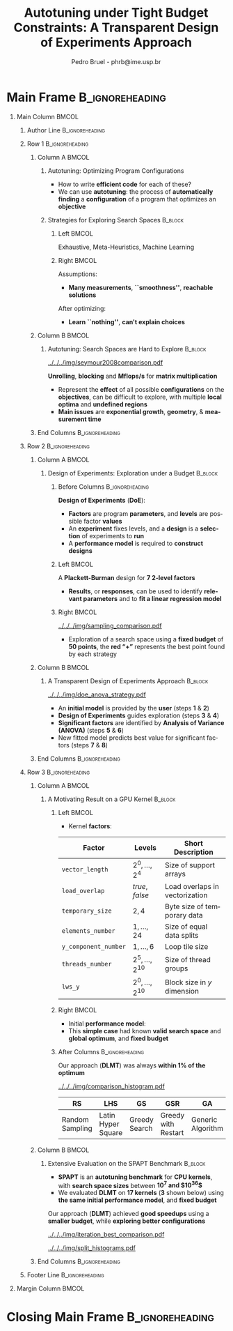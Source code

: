 #+TITLE: Autotuning under Tight Budget Constraints:
#+TITLE: @@latex: \\[0.3em]@@ A Transparent Design of Experiments Approach
#+AUTHOR:    Pedro Bruel - phrb@ime.usp.br
#+DESCRIPTION:
#+KEYWORDS:
#+LANGUAGE:  en
#+OPTIONS:   H:1 num:t toc:nil @:t \n:nil ::t |:t ^:t -:t f:t *:t <:t
#+OPTIONS:   tex:t latex:t skip:nil d:nil todo:t pri:nil tags:not-in-toc
#+EXPORT_SELECT_TAGS: export
#+EXPORT_EXCLUDE_TAGS: noexport
#+LINK_UP:
#+LINK_HOME:
#+COLUMNS: %40ITEM %10BEAMER_env(Env) %9BEAMER_envargs(Env Args) %4BEAMER_col(Col) %10BEAMER_extra(Extra)

#+STARTUP: beamer
#+LATEX_CLASS: beamer
#+LATEX_CLASS_OPTIONS: [11pt, compress, aspectratio=169, xcolor={table,usenames,dvipsnames}]

#+LATEX_HEADER: \renewcommand\maketitle{}
#+LATEX_HEADER: \input{configuration}

#+LATEX_HEADER: \pgfdeclareimage[height=\paperheight,width=\paperwidth]{overlay_image}{../../../img/polaris.pdf}
#+LATEX_HEADER: \usebackgroundtemplate{\tikz\node[inner sep=0] {\pgfuseimage{overlay_image}};}

* Setup                                            :B_ignoreheading:noexport:
  :PROPERTIES:
  :BEAMER_env: ignoreheading
  :END:
  #+HEADER: :results output :exports none :eval no-export
  #+BEGIN_SRC emacs-lisp
  (setq-local org-latex-pdf-process (list "latexmk -xelatex %f"))
  #+END_SRC

  #+RESULTS:
* Generating Figures                               :B_ignoreheading:noexport:
  :PROPERTIES:
  :BEAMER_env: ignoreheading
  :END:
** SPAPT
*** Cloning/Pulling the Repository
    #+HEADER: :results output :eval no-export
    #+BEGIN_SRC shell
    git clone https://github.com/phrb/dlmt_spapt_experiments.git || (cd dlmt_spapt_experiments && git pull)
    #+END_SRC

    #+RESULTS:
*** Histograms and Iterations Plots
**** Loading Data
     #+HEADER: :results output :session *R* :eval no-export
     #+BEGIN_SRC R
     library(ggplot2)
     library(plyr)
     library(dplyr)
     library(reshape2)
     library(openssl)
     library(RColorBrewer)
     library(extrafont)

     data_dir <- "dlmt_spapt_experiments/data/results"
     target_dirs <- list.dirs(path = data_dir, full.names = FALSE, recursive = FALSE)
     data <- NULL

     read.csv.iterations.cost <- function(csv_file) {
         data <- read.csv(csv_file, header = TRUE)

         data$experiment_id <- rep(sha1(csv_file), nrow(data))
         data_baseline <- data[data$baseline == "True", "cost_mean"]
         data$cost_baseline <- rep(data_baseline, nrow(data))
         data$speedup <- data_baseline / data$cost_mean
         data$max_run_speedup <- rep(max(data$speedup), nrow(data))
         data$min_run_cost <- rep(min(data$cost_mean), nrow(data))

         data <- data[data$baseline == "False", ]
         data <- data[data$correct_result == "True", ]

         data$best_iteration <- rep(as.numeric(rownames(data[data$speedup == max(data$speedup), ])), nrow(data))
         data$points <- rep(nrow(data), nrow(data))

         return(data)
     }

     for (target_dir in target_dirs) {
         target_path <- paste(data_dir, "/", target_dir, "/", sep = "")

         csv_files <- list.files(path = target_path, pattern = "search_space.csv", recursive = TRUE)
         if (length(csv_files) != 0) {
             csv_files <- paste0(target_path, csv_files)

             info <- file.info(csv_files)
             non_empty <- rownames(info[info$size != 0, ])
             csv_files <- csv_files[csv_files %in% non_empty]
             target_data <- lapply(csv_files, read.csv.iterations.cost)
             target_data <- bind_rows(target_data)
             target_data <- target_data[, c("cost_mean", "experiment_id", "technique", "cost_baseline", "min_run_cost", "best_iteration")]
             target_data$application <- rep(target_dir, nrow(target_data))

             if (is.null(data)) {
                 data <- target_data
             } else {
                 data <- bind_rows(data, target_data)
             }
         }
     }

     plot_data <- data %>%
                  distinct(experiment_id, .keep_all = TRUE) %>%
                  group_by(application) %>%
                  mutate(mean_cost_baseline = mean(cost_baseline)) %>%
                  ungroup()

     plot_data <- plot_data %>%
                  distinct(experiment_id, .keep_all = TRUE) %>%
                  group_by(application, technique) %>%
                  mutate(label_center_x = mean(cost_mean)) %>%
                  mutate(label_center_y = mean(best_iteration)) %>%
                  ungroup()

     complete_plot_data <- plot_data
     #+END_SRC

     #+RESULTS:
     #+begin_example

     Attaching package: ‘dplyr’

     The following objects are masked from ‘package:plyr’:

         arrange, count, desc, failwith, id, mutate, rename, summarise,
         summarize

     The following objects are masked from ‘package:stats’:

         filter, lag

     The following objects are masked from ‘package:base’:

         intersect, setdiff, setequal, union

     There were 50 or more warnings (use warnings() to see the first 50)
     #+end_example
**** Back-to-back Histograms
     #+HEADER: :results graphics output :session *R* :eval no-export
     #+HEADER: :file ../../../img/split_histograms.pdf
     #+HEADER: :width 18 :height 6.5
     #+BEGIN_SRC R
     library(grid)
     library(gtable)

     hist_data <- data

     hist_data <- hist_data %>%
                  group_by(application) %>%
                  mutate(mean_cost_baseline = mean(cost_baseline)) %>%
                  ungroup()

     hist_data <- hist_data %>% subset(application %in% c("hessian", "dgemv3", "bicgkernel"))

     hist_data$facet <- factor(hist_data$application, levels = c("hessian", "dgemv3", "bicgkernel"))

     hist_data$header <- rep(NA, nrow(hist_data))

     hist_data[hist_data$facet %in% c("hessian"), "header"] <- "A"
     hist_data[hist_data$facet %in% c("dgemv3"), "header"] <- "B"
     hist_data[hist_data$facet %in% c("bicgkernel"), "header"] <- "C"

     hist_data$header <- factor(hist_data$header, levels = c("A", "B", "C"))

     levels(hist_data$facet) <- c("[0] hessian",
                                  "[=] dgemv3",
                                  "[+] bicgkernel")

     hist_data <- hist_data[hist_data$cost_mean < 12, ]

     nbins <- 42

     columns <- 3
     base_size <- 38

     p1 <- ggplot(hist_data) +
            facet_wrap(facet ~ ., scale = "free", ncol = columns) +
            #facet_wrap(facet ~ ., ncol = 6) +
            xlim(0, NA) +
            geom_histogram(data = subset(hist_data, technique == "DLMT"), aes(x = cost_mean, y = ..count.., fill = technique), bins = nbins) +
            geom_histogram(data = subset(hist_data, technique == "RS"), aes(x = cost_mean, y = -..count.., fill = technique), bins = nbins) +
            #scale_x_log10(labels = scales::trans_format("log10", scales::math_format(10^.x))) +
            ggtitle("") +
            xlab("Cost in Seconds") +
            ylab("Count") +
            scale_size_manual("", values = 0.45) +
            guides(fill = guide_legend(reverse = TRUE)) +
            geom_vline(aes(xintercept = mean_cost_baseline, size = "-O3"), linetype = 8, color = "black") +
            coord_flip() +
            theme_bw(base_size = base_size) +
            theme(legend.position = "bottom",
                  legend.direction = "horizontal",
                  legend.title = element_blank(),
                  text = element_text(family = "serif"),
                  strip.background = element_rect(fill = "white"),
                  axis.text.x = element_blank(),
                  axis.ticks.x = element_blank(),
                  plot.margin = unit(c(0.1, 0.1, 0.1, 0.1), "cm")
                  )  +
            #scale_fill_brewer(palette = "Set1")
            scale_fill_grey(start = 0.3, end = 0.7)

     dummy <- ggplot(data = hist_data, aes(x = cost_mean, y = cost_mean)) +
                     facet_wrap(facet ~ ., scale = "free", ncol = columns) +
                     geom_rect(aes(fill = header), xmin = -Inf, xmax = Inf,
                                                   ymin = -Inf, ymax = Inf) +
                     coord_flip() +
                     theme_minimal(base_size = base_size) +
                     theme(text = element_text(family = "serif"),
                           #strip.background = element_rect(fill = "white"),
                           legend.position = "bottom",
                           legend.direction = "horizontal",
                           legend.title = element_blank(),
                           axis.text.x = element_blank(),
                           axis.ticks.x = element_blank(),
                           plot.margin = unit(c(0.1, 0.1, 0.1, 0.1), "cm")
                           )  +
                     scale_fill_brewer(palette = "Pastel2", direction = -1)
                     #scale_fill_grey()

     g1 <- ggplotGrob(p1)
     g2 <- ggplotGrob(dummy)

     gtable_select <- function (x, ...)
     {
       matches <- c(...)
       x$layout <- x$layout[matches, , drop = FALSE]
       x$grobs <- x$grobs[matches]
       x
     }

     panels <- grepl(pattern = "panel", g2$layout$name)
     strips <- grepl(pattern = "strip-t", g2$layout$name)
     g2$layout$t[panels] <- g2$layout$t[panels] - 1
     g2$layout$b[panels] <- g2$layout$b[panels] - 1

     new_strips <- gtable_select(g2, panels | strips)
     #grid.newpage()
     grid.draw(new_strips)

     gtable_stack <- function(g1, g2){
       g1$grobs <- c(g1$grobs, g2$grobs)
       g1$layout <- transform(g1$layout, z = z - max(z), name = "g2")
       g1$layout <- rbind(g1$layout, g2$layout)
       g1
     }

     new_plot <- gtable_stack(g1, new_strips)
     #grid.newpage()
     grid.draw(new_plot)
     #+END_SRC

     #+RESULTS:
     [[file:../../../img/split_histograms.pdf]]
**** Iterations where best was found
     #+HEADER: :results graphics output :session *R* :exports none :eval no-export
     #+HEADER: :file ../../../img/iteration_best_comparison.pdf
     #+HEADER: :width 18 :height 6.5
     #+BEGIN_SRC R
     library(grid)
     library(gtable)
     library(ggrepel)
     library(utf8)

     it_data <- complete_plot_data

     it_data <- it_data %>% subset(application %in% c("hessian", "dgemv3", "bicgkernel"))

     it_data$facet <- factor(it_data$application, levels = c("hessian",
                                                             "dgemv3",
                                                             "bicgkernel"))

     it_data$header <- rep(NA, nrow(it_data))

     it_data[it_data$facet %in% c("hessian"), "header"] <- "A"
     it_data[it_data$facet %in% c("dgemv3"), "header"] <- "B"
     it_data[it_data$facet %in% c("bicgkernel"), "header"] <- "C"

     it_data$header <- factor(it_data$header, levels = c("A", "B", "C"))

     levels(it_data$facet) <- c("[0] hessian",
                                "[=] dgemv3",
                                "[+] bicgkernel")

     columns <- 3
     base_size <- 38

     p1 <- ggplot(it_data, aes(min_run_cost, best_iteration, color = technique)) +
         facet_wrap(facet ~ ., ncol = columns) +
         stat_ellipse(type = "t", linetype = 13, size = 1.3) +
         geom_point(size = 4, pch = 19) +
         geom_vline(aes(xintercept = mean_cost_baseline, size = "-O3"), linetype = 8, color = "black") +
         scale_x_log10(limits = c(1e-2, 1e1), labels = scales::trans_format("log10", scales::math_format(10^.x))) +
         scale_y_continuous(limits = c(-10, 400), breaks = c(0, 200, 400)) +
         scale_size_manual("", values = 0.45) +
         annotation_logticks(sides = "b", size = 2) +
         ggtitle("") +
         ylab("Iteration with Best") +
         xlab("Best Cost in Seconds") +
         guides(color = guide_legend(reverse = TRUE)) +
         theme_bw(base_size = base_size) +
         theme(legend.position = "bottom",
               legend.direction = "horizontal",
               legend.title = element_blank(),
               text = element_text(family = "serif"),
               strip.background = element_rect(fill = "white"),
               plot.margin = unit(c(0.1, 0.1, 0.1, 0.1), "cm"))  +
         scale_color_grey(start = 0.3, end = 0.7)

     dummy <- ggplot(data = it_data, aes(x = min_run_cost, y = best_iteration)) +
                     facet_wrap(facet ~ ., scale = "free", ncol = columns) +
                     geom_rect(aes(fill = header), xmin = -Inf, xmax = Inf,
                                                   ymin = -Inf, ymax = Inf) +
                     theme_minimal(base_size = base_size) +
                     theme(text = element_text(family = "serif"),
                           legend.position = "bottom",
                           legend.direction = "horizontal",
                           legend.title = element_blank(),
                           plot.margin = unit(c(0.1, 0.1, 0.1, 0.1), "cm")
                           )  +
                     scale_fill_brewer(palette = "Pastel2", direction = -1)
                     #scale_fill_grey()

     g1 <- ggplotGrob(p1)
     g2 <- ggplotGrob(dummy)

     gtable_select <- function (x, ...)
     {
       matches <- c(...)
       x$layout <- x$layout[matches, , drop = FALSE]
       x$grobs <- x$grobs[matches]
       x
     }

     panels <- grepl(pattern = "panel", g2$layout$name)
     strips <- grepl(pattern = "strip-t", g2$layout$name)
     g2$layout$t[panels] <- g2$layout$t[panels] - 1
     g2$layout$b[panels] <- g2$layout$b[panels] - 1

     new_strips <- gtable_select(g2, panels | strips)
     #grid.newpage()
     grid.draw(new_strips)

     gtable_stack <- function(g1, g2){
       g1$grobs <- c(g1$grobs, g2$grobs)
       g1$layout <- transform(g1$layout, z = z - max(z), name = "g2")
       g1$layout <- rbind(g1$layout, g2$layout)
       g1
     }

     new_plot <- gtable_stack(g1, new_strips)
     #grid.newpage()
     grid.draw(new_plot)
     #+END_SRC

     #+RESULTS:
     [[file:../../../img/iteration_best_comparison.pdf]]
** GPU Laplacian Kernel
*** Cloning/Pulling the Repository
    #+HEADER: :results output :eval no-export
    #+BEGIN_SRC shell
    git clone https://github.com/phrb/dopt_anova_experiments.git || (cd dopt_anova_experiments && git pull)
    #+END_SRC

    #+RESULTS:

*** Generate pdf
    #+HEADER: :file ../../../img/comparison_histogram.pdf :exports none :width 12 :height 3.2 :eval no-export
    #+BEGIN_SRC R :results output graphics  :session *R*
    library(ggplot2)
    library(plyr)
    library(extrafont)

    df_all_methods <- read.csv("./dopt_anova_experiments/data/complete_1000.csv", strip.white = T, header = T)
    df_all_methods$method <- factor(df_all_methods$method, levels = c("RS","LHS","GS","GSR","GA","LM", "LMB", "LMBT", "RQ", "DOPT", "DLM", "DLMT"))
    df_all_methods <- subset(df_all_methods, method %in% c("RS", "LHS", "GS", "GSR", "GA", "LM", "DLMT"))

    df_mean = ddply(df_all_methods,.(method), summarize,
                    mean = mean(slowdown))

    df_median = ddply(df_all_methods,.(method), summarize,
                      median = median(slowdown))

    df_err = ddply(df_all_methods,.(method), summarize,
                  mean = mean(slowdown), err = 2 * sd(slowdown) / sqrt(length(slowdown)))

    df_max = ddply(df_all_methods,.(method), summarize, max = max(slowdown))

    ggplot(df_all_methods) +
      theme_bw(base_size = 22) +
      facet_grid(. ~ method) +
      #coord_cartesian(xlim = c(.9, 4), ylim = c(0, 1000)) +
      ylim(0, 10000) +
      xlim(.9, 4) +
      geom_histogram(aes(slowdown), binwidth = .1, fill = "black") +
      scale_y_continuous(breaks = c(0, 1000), labels = c("0", "10³")) +
      geom_curve(data = df_max, aes(x = max + .2, y = 500, xend = max, yend = 5), arrow = arrow(length = unit(0.05, "npc")), curvature = 0.15) +
      geom_text(aes(x = max + .2, y = 650, label = "max"), data = df_max) +
      geom_rect(data = df_err, aes(xmin = mean-err, xmax = mean + err, ymin = 0, ymax = 1000, fill = "red"), alpha = 0.3) +
      #geom_vline(aes(xintercept = median), df_median, color = "darkgreen", linetype = 3) +
      geom_vline(aes(xintercept = mean), df_mean, color = "red", linetype = 2) +
      labs(y = "Count", x = "Slowdown") +
      scale_fill_discrete(name = "", breaks = c("red"), labels = c("Mean error")) +
      ggtitle("") +
      theme(legend.position = "none",
            text = element_text(family="serif"),
            strip.background = element_rect(fill = "white")) +
      coord_flip()
    #+END_SRC

    #+RESULTS:
    [[file:../../../img/comparison_histogram.pdf]]
* Main Frame                                                :B_ignoreheading:
  :PROPERTIES:
  :BEAMER_env: ignoreheading
  :END:
  #+LATEX: \begin{frame}
** Main Column                                                        :BMCOL:
   :PROPERTIES:
   :BEAMER_col: 0.86
   :END:
*** Author Line                                             :B_ignoreheading:
    :PROPERTIES:
    :BEAMER_env: ignoreheading
    :END:
    #+begin_export latex
    \vspace{-0.2em}
    \begin{center}
      {\normalsize
        \textit{\alert{Pedro Bruel}$^{1,3}$, Steven Quinito Masnada$^{2}$, Brice
        Videau$^{3}$, Arnaud Legrand$^{3}$, Jean-Marc Vincent$^{3}$, Alfredo Goldman$^{1}$}
      }
    \end{center}
    \vspace{-0.8em}
    #+end_export
*** Row 1                                                   :B_ignoreheading:
    :PROPERTIES:
    :BEAMER_env: ignoreheading
    :END:
**** Column A                                                         :BMCOL:
     :PROPERTIES:
     :BEAMER_col: 0.5
     :BEAMER_opt: t
     :END:
***** Autotuning: Optimizing Program Configurations
      :PROPERTIES:
      :BEAMER_env: block
      :END:
      #+ATTR_LATEX: :width .9\columnwidth
      #+ATTR_ORG: :width 400
      [[../../../img/architectures.png]]

      - How to write *efficient code* for each of these?
      - We can use *autotuning*: the process of *automatically
        finding* a *configuration* of a program that optimizes an
        *objective*

***** Strategies for Exploring Search Spaces                        :B_block:
      :PROPERTIES:
      :BEAMER_env: block
      :END:
****** Left                                                           :BMCOL:
       :PROPERTIES:
       :BEAMER_col: 0.59
       :END:
       #+LATEX: \vspace{0.45em}
       #+LATEX: {\tiny
       #+LATEX: \input{latex/popular_approaches.tex}
       #+LATEX: }
       #+BEGIN_CENTER
       #+LATEX: {\tiny
       \colorbox{red!25}{Exhaustive},
       \colorbox{green!25}{Meta-Heuristics},
       \colorbox{cyan!25}{Machine Learning}
       #+LATEX: }
       #+LATEX: \vspace{.5em}
       #+END_CENTER

****** Right                                                          :BMCOL:
       :PROPERTIES:
       :BEAMER_col: 0.39
       :END:
       Assumptions:
       #+LATEX: \vspace{0.3em}
       - *Many measurements*, *``smoothness''*, *reachable solutions*
       #+LATEX: \vspace{0.3em}
       After optimizing:
       #+LATEX: \vspace{0.3em}
       - *Learn ``nothing''*, *can't explain choices*
**** Column B                                                         :BMCOL:
     :PROPERTIES:
     :BEAMER_col: 0.5
     :BEAMER_opt: t
     :END:
***** Autotuning: Search Spaces are Hard to Explore                 :B_block:
      :PROPERTIES:
      :BEAMER_env: block
      :END:
      #+ATTR_LATEX: :width .7\columnwidth :placement [t]
      [[../../../img/seymour2008comparison.pdf]]

      #+BEGIN_CENTER
      #+LATEX: {\footnotesize
      *Unrolling*, *blocking* and *Mflops/s* for *matrix multiplication*
      #+LATEX: }

      #+LATEX: \tiny{Seymour K, You H, Dongarra J. A comparison of search heuristics for \\ empirical code optimization. InCLUSTER 2008 Oct 1 (pp. 421-429)}
      #+LATEX: \vspace{1.3em}
      #+END_CENTER

      - Represent the *effect* of all possible
        *configurations* on the *objectives*, can be difficult to explore,
        with multiple *local optima* and *undefined regions*
      - *Main issues* are *exponential growth*, *geometry*, & *measurement time*

**** End Columns                                            :B_ignoreheading:
     :PROPERTIES:
     :BEAMER_env: ignoreheading
     :END:
     # #+LATEX: \par\noindent\rule{\columnwidth}{0.3ex}
*** Row 2                                                   :B_ignoreheading:
    :PROPERTIES:
    :BEAMER_env: ignoreheading
    :END:
**** Column A                                                         :BMCOL:
     :PROPERTIES:
     :BEAMER_col: 0.5
     :BEAMER_opt: t
     :END:
***** Design of Experiments: Exploration under a Budget             :B_block:
      :PROPERTIES:
      :BEAMER_env: block
      :END:
****** Before Columns                                       :B_ignoreheading:
       :PROPERTIES:
       :BEAMER_env: ignoreheading
       :END:
       *Design of Experiments* (*DoE*):
       #+LATEX: \vspace{1em}
       - *Factors* are program *parameters*,
         and *levels* are possible factor *values*
       - An *experiment* fixes levels,
         and a *design* is a *selection* of experiments to *run*
       - A *performance model* is required to *construct designs*

       #+LATEX: \vspace{1em}
****** Left                                                           :BMCOL:
       :PROPERTIES:
       :BEAMER_col: 0.39
       :END:
       #+LATEX: {\scriptsize
       #+LATEX: \input{latex/plackett_burman.tex}
       #+LATEX: }
       #+BEGIN_CENTER
       #+LATEX: {\tiny
       A *Plackett-Burman* design @@latex:\\[-0.5em]@@ for *7 2-level factors*
       #+LATEX: }
       #+END_CENTER
       #+LATEX: \vspace{0.2em}
       - *Results*, or *responses*, can be used to
         identify *relevant parameters* and to *fit a linear regression
         model*
****** Right                                                          :BMCOL:
       :PROPERTIES:
       :BEAMER_col: 0.59
       :END:

       #+BEGIN_CENTER
       #+ATTR_LATEX: :width 0.98\columnwidth
       [[../../../img/sampling_comparison.pdf]]
       #+END_CENTER

       - Exploration of a search space using a *fixed budget*
         of *50 points*, the *red “+”* represents the best point found by
         each strategy
**** Column B                                                         :BMCOL:
     :PROPERTIES:
     :BEAMER_col: 0.5
     :BEAMER_opt: t
     :END:
***** A Transparent Design of Experiments Approach                  :B_block:
      :PROPERTIES:
      :BEAMER_env: block
      :END:
      #+ATTR_LATEX: :width 0.8\columnwidth
      [[../../../img/doe_anova_strategy.pdf]]

      #+LATEX: \vspace{1em}

      - An *initial model* is provided by the *user* (steps *1* & *2*)
      - *Design of Experiments* guides exploration (steps *3* & *4*)
      - *Significant factors* are identified by *Analysis of Variance (ANOVA)* (steps *5* & *6*)
      - New fitted model predicts best value for significant factors (steps *7* & *8*)

      #+begin_export latex
      \begin{center}
        {\normalsize
          \colorbox{WinterSkin}{\alert{\vphantom{g}Transparent}: {\small \alert{factor} and \alert{level} selections based on \alert{ANOVA}}} \\[0.2em]
          \colorbox{WinterSkin}{\alert{Parsimonious}: {\small DoE \alert{decreases measurements}}}
        }
      \end{center}
      #+end_export
**** End Columns                                            :B_ignoreheading:
     :PROPERTIES:
     :BEAMER_env: ignoreheading
     :END:
*** Row 3                                                   :B_ignoreheading:
    :PROPERTIES:
    :BEAMER_env: ignoreheading
    :END:
**** Column A                                                         :BMCOL:
     :PROPERTIES:
     :BEAMER_col: 0.5
     :BEAMER_opt: t
     :END:
***** A Motivating Result on a GPU Kernel                           :B_block:
      :PROPERTIES:
      :BEAMER_env: block
      :END:
****** Left                                                           :BMCOL:
       :PROPERTIES:
       :BEAMER_col: 0.49
       :END:
       - Kernel *factors*:
       #+LATEX: \vspace{0.6em}
       #+ATTR_LATEX: :booktabs t :align llp{0.3\columnwidth} :font \tiny :float t
       |--------------------+-------------------------------+--------------------------------|
       | Factor             | Levels                        | Short Description              |
       |--------------------+-------------------------------+--------------------------------|
       | =vector_length=      | $2^0,\dots,2^4$                     | Size of support arrays         |
       | =load_overlap=       | \textit{true}, \textit{false} | Load overlaps in vectorization |
       | =temporary_size=     | $2,4$                         | Byte size of temporary data    |
       | =elements_number=    | $1,\dots,24$                      | Size of equal data splits      |
       | =y_component_number= | $1,\dots,6$                       | Loop tile size                 |
       | =threads_number=     | $2^5,\dots,2^{10}$                    | Size of thread groups          |
       | =lws_y=              | $2^0,\dots,2^{10}$                    | Block size in $y$ dimension    |
       |--------------------+-------------------------------+--------------------------------|

****** Right                                                          :BMCOL:
       :PROPERTIES:
       :BEAMER_col: 0.49
       :END:
       - Initial *performance model*:
       #+BEGIN_EXPORT latex
       {\tiny
         \begin{align}
           time\_per\_pixel \sim & \; y\_component\_number + \frac{1}{y\_component\_number} \; + \nonumber \\
           & \; load\_overlap + temporary\_size \; + \nonumber \\
           & \; vector\_length + lws\_y + \frac{1}{lws\_y} \; + \nonumber \\
           & \; elements\_number + threads\_number  \; + \nonumber \\
           & \; \frac{1}{elements\_number} + \frac{1}{threads\_number}\text{.} \nonumber
         \end{align}
       }
       #+END_EXPORT

       - This *simple case* had known *valid search space* and
         *global optimum*, and *fixed budget*
****** After Columns                                        :B_ignoreheading:
       :PROPERTIES:
       :BEAMER_env: ignoreheading
       :END:

       #+LATEX: \vspace{1em}
       #+BEGIN_CENTER
       #+LATEX: {\small
       Our approach (*DLMT*) was always *within 1% of the optimum*
       #+LATEX: }
       #+END_CENTER
       #+ATTR_LATEX: :width 0.9\columnwidth
       [[../../../img/comparison_histogram.pdf]]

       #+ATTR_LATEX: :booktabs t :align p{0.09\columnwidth}p{0.09\columnwidth}p{0.09\columnwidth}p{0.09\columnwidth}p{0.09\columnwidth}p{0.09\columnwidth}p{0.09\columnwidth} :font \tiny :float t
       |-----------------+--------------------+---------------+---------------------+-------------------+--------------+------------------|
       | RS              | LHS                | GS            | GSR                 | GA                | LM           | DLMT             |
       |-----------------+--------------------+---------------+---------------------+-------------------+--------------+------------------|
       | Random Sampling | Latin Hyper Square | Greedy Search | Greedy with Restart | Generic Algorithm | Linear Model | Our DoE Approach |
       |-----------------+--------------------+---------------+---------------------+-------------------+--------------+------------------|
**** Column B                                                         :BMCOL:
     :PROPERTIES:
     :BEAMER_col: 0.5
     :BEAMER_opt: t
     :END:
***** @@latex: \vphantom{g}@@Extensive Evaluation on the SPAPT Benchmark :B_block:
      :PROPERTIES:
      :BEAMER_env: block
      :END:
      - *SPAPT* is an *autotuning benchmark* for *CPU kernels*, with *search space sizes*
        between *$10^7$ and $10^{36}$*
      - We evaluated *DLMT* on *17 kernels* (*3* shown below)
        using *the same initial performance model*, and *fixed budget*

      #+LATEX: \vspace{0.3em}
      #+BEGIN_CENTER
      #+LATEX: {\small
      Our approach (*DLMT*) achieved *good speedups* using @@latex:
      \\[0.3em]@@ a *smaller budget*, while *exploring better
      configurations*
      #+LATEX: }
      #+END_CENTER
      #+BEGIN_CENTER
      #+ATTR_LATEX: :width 0.85\columnwidth
      [[../../../img/iteration_best_comparison.pdf]]
      #+END_CENTER

      #+BEGIN_CENTER
      #+ATTR_LATEX: :width 0.85\columnwidth
      [[../../../img/split_histograms.pdf]]
      #+END_CENTER
**** End Columns                                            :B_ignoreheading:
     :PROPERTIES:
     :BEAMER_env: ignoreheading
     :END:
*** Footer Line                                             :B_ignoreheading:
    :PROPERTIES:
    :BEAMER_env: ignoreheading
    :END:
    #+begin_export latex
    \begin{flushleft}
    \vspace{1.5em}
      {\small
        \textit{$^{1}$University of São Paulo, São Paulo, Brazil, with CAPES Funding \\
          $^{2}$University of Grenoble Alpes, Inria, CNRS, Grenoble INP, LJK 38000 Grenoble, France \\[-0.2em]
          $^{3}$University of Grenoble Alpes, CNRS, Inria, Grenoble INP, LIG 38000 Grenoble, France
        }
      }
    \end{flushleft}
    #+end_export
** Margin Column                                                      :BMCOL:
   :PROPERTIES:
   :BEAMER_col: 0.09
   :END:
* Closing Main Frame                                        :B_ignoreheading:
  :PROPERTIES:
  :BEAMER_env: ignoreheading
  :END:
  #+LATEX: \end{frame}
